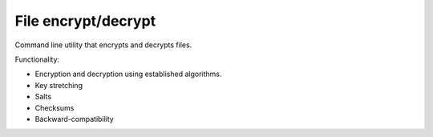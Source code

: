 
File encrypt/decrypt
===============================

Command line utility that encrypts and decrypts files.

Functionality:

* Encryption and decryption using established algorithms.
* Key stretching
* Salts
* Checksums
* Backward-compatibility

